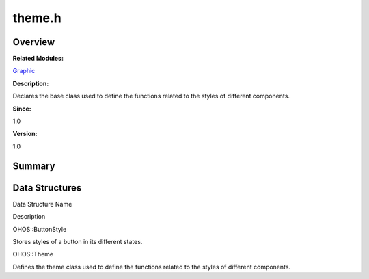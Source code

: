 theme.h
=======

**Overview**\ 
--------------

**Related Modules:**

`Graphic <graphic.rst>`__

**Description:**

Declares the base class used to define the functions related to the
styles of different components.

**Since:**

1.0

**Version:**

1.0

**Summary**\ 
-------------

Data Structures
---------------

.. raw:: html

   <table>

.. raw:: html

   <thead align="left">

.. raw:: html

   <tr id="row767572653093527">

.. raw:: html

   <th class="cellrowborder" valign="top" width="50%" id="mcps1.1.3.1.1">

.. raw:: html

   <p id="p1311875199093527">

Data Structure Name

.. raw:: html

   </p>

.. raw:: html

   </th>

.. raw:: html

   <th class="cellrowborder" valign="top" width="50%" id="mcps1.1.3.1.2">

.. raw:: html

   <p id="p2004793724093527">

Description

.. raw:: html

   </p>

.. raw:: html

   </th>

.. raw:: html

   </tr>

.. raw:: html

   </thead>

.. raw:: html

   <tbody>

.. raw:: html

   <tr id="row1387773875093527">

.. raw:: html

   <td class="cellrowborder" valign="top" width="50%" headers="mcps1.1.3.1.1 ">

.. raw:: html

   <p id="p438852633093527">

OHOS::ButtonStyle

.. raw:: html

   </p>

.. raw:: html

   </td>

.. raw:: html

   <td class="cellrowborder" valign="top" width="50%" headers="mcps1.1.3.1.2 ">

.. raw:: html

   <p id="p1798569659093527">

Stores styles of a button in its different states.

.. raw:: html

   </p>

.. raw:: html

   </td>

.. raw:: html

   </tr>

.. raw:: html

   <tr id="row800093747093527">

.. raw:: html

   <td class="cellrowborder" valign="top" width="50%" headers="mcps1.1.3.1.1 ">

.. raw:: html

   <p id="p1974281757093527">

OHOS::Theme

.. raw:: html

   </p>

.. raw:: html

   </td>

.. raw:: html

   <td class="cellrowborder" valign="top" width="50%" headers="mcps1.1.3.1.2 ">

.. raw:: html

   <p id="p1245150066093527">

Defines the theme class used to define the functions related to the
styles of different components.

.. raw:: html

   </p>

.. raw:: html

   </td>

.. raw:: html

   </tr>

.. raw:: html

   </tbody>

.. raw:: html

   </table>
